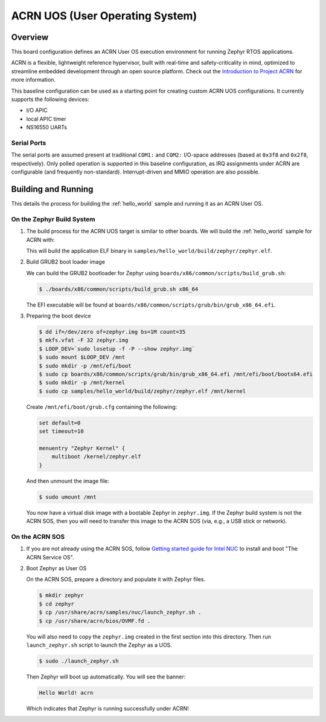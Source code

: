 .. _acrn:

ACRN UOS (User Operating System)
#################################

Overview
********

This board configuration defines an ACRN User OS execution environment for
running Zephyr RTOS applications.

ACRN is a flexible, lightweight reference hypervisor, built with real-time
and safety-criticality in mind, optimized to streamline embedded development
through an open source platform. Check out the `Introduction to Project ACRN
<https://projectacrn.github.io/latest/introduction/>`_ for more information.

This baseline configuration can be used as a starting point for creating
custom ACRN UOS configurations. It currently supports the following devices:

* I/O APIC
* local APIC timer
* NS16550 UARTs

Serial Ports
------------

The serial ports are assumed present at traditional ``COM1:`` and ``COM2:``
I/O-space addresses (based at ``0x3f8`` and ``0x2f8``, respectively). Only
polled operation is supported in this baseline configuration, as IRQ
assignments under ACRN are configurable (and frequently non-standard).
Interrupt-driven and MMIO operation are also possible.

Building and Running
********************

This details the process for building the :ref:`hello_world` sample and
running it as an ACRN User OS.

On the Zephyr Build System
--------------------------

#. The build process for the ACRN UOS target is similar to other boards. We
   will build the :ref:`hello_world` sample for ACRN with:

   .. zephyr-app-commands::
      :zephyr-app: samples/hello_world
      :board: acrn
      :goals: build
      :tool: all

   This will build the application ELF binary in
   ``samples/hello_world/build/zephyr/zephyr.elf``.

#. Build GRUB2 boot loader image

   We can build the GRUB2 bootloader for Zephyr using
   ``boards/x86/common/scripts/build_grub.sh``:

   .. code-block:: none

      $ ./boards/x86/common/scripts/build_grub.sh x86_64

   The EFI executable will be found at
   ``boards/x86/common/scripts/grub/bin/grub_x86_64.efi``.

#. Preparing the boot device

   .. code-block:: none

      $ dd if=/dev/zero of=zephyr.img bs=1M count=35
      $ mkfs.vfat -F 32 zephyr.img
      $ LOOP_DEV=`sudo losetup -f -P --show zephyr.img`
      $ sudo mount $LOOP_DEV /mnt
      $ sudo mkdir -p /mnt/efi/boot
      $ sudo cp boards/x86/common/scripts/grub/bin/grub_x86_64.efi /mnt/efi/boot/bootx64.efi
      $ sudo mkdir -p /mnt/kernel
      $ sudo cp samples/hello_world/build/zephyr/zephyr.elf /mnt/kernel

   Create ``/mnt/efi/boot/grub.cfg`` containing the following:

   .. code-block:: console

     set default=0
     set timeout=10

     menuentry "Zephyr Kernel" {
         multiboot /kernel/zephyr.elf
     }

   And then unmount the image file:

   .. code-block:: console

      $ sudo umount /mnt

   You now have a virtual disk image with a bootable Zephyr in ``zephyr.img``.
   If the Zephyr build system is not the ACRN SOS, then you will need to
   transfer this image to the ACRN SOS (via, e.g., a USB stick or network).

On the ACRN SOS
---------------

#. If you are not already using the ACRN SOS, follow `Getting started guide
   for Intel NUC
   <https://projectacrn.github.io/latest/getting-started/apl-nuc.html>`_ to
   install and boot "The ACRN Service OS".

#. Boot Zephyr as User OS

   On the ACRN SOS, prepare a directory and populate it with Zephyr files.

   .. code-block:: none

      $ mkdir zephyr
      $ cd zephyr
      $ cp /usr/share/acrn/samples/nuc/launch_zephyr.sh .
      $ cp /usr/share/acrn/bios/OVMF.fd .

   You will also need to copy the ``zephyr.img`` created in the first
   section into this directory. Then run ``launch_zephyr.sh`` script
   to launch the Zephyr as a UOS.

   .. code-block:: none

      $ sudo ./launch_zephyr.sh

   Then Zephyr will boot up automatically. You will see the banner:

   .. code-block:: console

      Hello World! acrn

   Which indicates that Zephyr is running successfully under ACRN!
